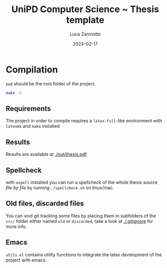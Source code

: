#+title: UniPD Computer Science ~ Thesis template
#+author: Luca Zaninotto
#+date: 2024-02-17
* Compilation
  =pwd= should be the root folder of the project.
  #+begin_src sh
    make -k
  #+end_src
** Requirements
   The project in order to compile requires a =latex-full=-like
   environment with =latexmk= and =make= installed
** Results
   Results are available at [[./out/thesis.pdf]]
** Spellcheck
   with =aspell= installed you can run a spellcheck of the whole
   thesis source /file by file/ by running =./spellcheck.sh= on
   linux/mac.
** Old files, discarded files
   You can void git tracking some files by placing them in subfolders
   of the =src/= folder either named =old= or =discarded=, take a look
   at [[./.gitignore]] for more info.
** Emacs
   =utils.el= contains utility functions to integrate the latex
   development of the project with emacs.

